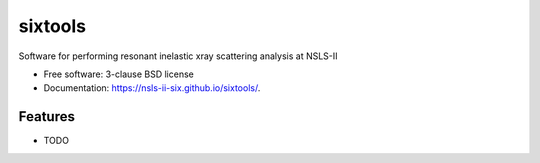 ===============================
sixtools
===============================

.. image:: https://img.shields.io/travis/awalter-bnl/sixtools.svg
        :target: https://travis-ci.org/awalter-bnl/sixtools

.. image:: https://img.shields.io/pypi/v/sixtools.svg
        :target: https://pypi.python.org/pypi/sixtools


Software for performing resonant inelastic xray scattering analysis at NSLS-II

* Free software: 3-clause BSD license
* Documentation: https://nsls-ii-six.github.io/sixtools/.

Features
--------

* TODO
